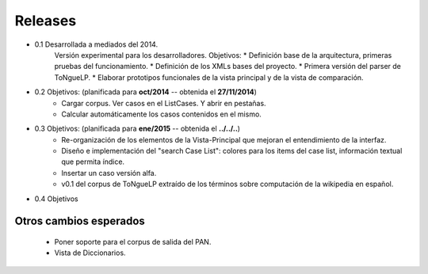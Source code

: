 .. _Release_notes:

Releases
****************

* 0.1 Desarrollada a mediados del 2014.
	Versión experimental para los desarrolladores.
	Objetivos: 
	* Definición base de la arquitectura, primeras pruebas del funcionamiento. 
	* Definición de los XMLs bases del proyecto.
	* Primera versión del parser de |EScorpus|.
	* Elaborar prototipos funcionales de la vista principal y de la vista de comparación.

* 0.2 Objetivos: (planificada para **oct/2014** -- obtenida el **27/11/2014**)
	* Cargar corpus. Ver casos en el ListCases. Y abrir en pestañas.
	* Calcular automáticamente los casos contenidos en el mismo.

* 0.3 Objetivos: (planificada para **ene/2015** -- obtenida el **../../..**)
	* Re-organización de los elementos de la Vista-Principal que mejoran el entendimiento de la interfaz.
	* Diseño e implementación del "search Case List": colores para los items del case list, información textual que permita índice.
	* Insertar un caso versión alfa.
	* v0.1 del corpus de |EScorpus| extraído de los términos sobre computación de la wikipedia en español.

* 0.4 Objetivos
	

Otros cambios esperados
--------------------------

	* Poner soporte para el corpus de salida del PAN.
	* Vista de Diccionarios.

.. |EScorpus| replace:: ToNgueLP